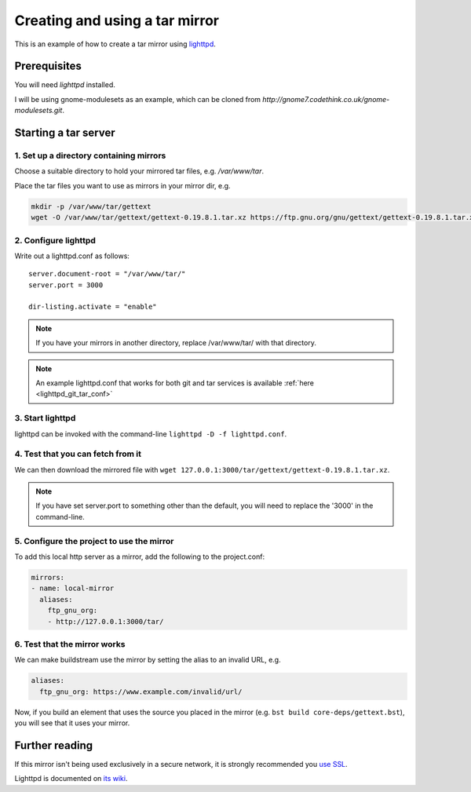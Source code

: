 

.. _using_tar_mirror:

Creating and using a tar mirror
'''''''''''''''''''''''''''''''
This is an example of how to create a tar mirror using 
`lighttpd <https://redmine.lighttpd.net/projects/1/wiki/TutorialConfiguration>`_.


Prerequisites
=============
You will need `lighttpd` installed.


I will be using gnome-modulesets as an example, which can be cloned from
`http://gnome7.codethink.co.uk/gnome-modulesets.git`.


Starting a tar server
=====================


1. Set up a directory containing mirrors
----------------------------------------
Choose a suitable directory to hold your mirrored tar files, e.g. `/var/www/tar`.

Place the tar files you want to use as mirrors in your mirror dir, e.g.

.. code::

   mkdir -p /var/www/tar/gettext
   wget -O /var/www/tar/gettext/gettext-0.19.8.1.tar.xz https://ftp.gnu.org/gnu/gettext/gettext-0.19.8.1.tar.xz


2. Configure lighttpd
---------------------
Write out a lighttpd.conf as follows:

::

   server.document-root = "/var/www/tar/" 
   server.port = 3000
   
   dir-listing.activate = "enable"

.. note::

   If you have your mirrors in another directory, replace /var/www/tar/ with that directory.

.. note::

   An example lighttpd.conf that works for both git and tar services is available
   :ref:`here <lighttpd_git_tar_conf>`


3. Start lighttpd
-----------------
lighttpd can be invoked with the command-line ``lighttpd -D -f lighttpd.conf``.


4. Test that you can fetch from it
----------------------------------
We can then download the mirrored file with ``wget 127.0.0.1:3000/tar/gettext/gettext-0.19.8.1.tar.xz``.

.. note::

   If you have set server.port to something other than the default, you will need
   to replace the '3000' in the command-line.


5. Configure the project to use the mirror
------------------------------------------
To add this local http server as a mirror, add the following to the project.conf:

.. code:: yaml

   mirrors:
   - name: local-mirror
     aliases:
       ftp_gnu_org:
       - http://127.0.0.1:3000/tar/


6. Test that the mirror works
-----------------------------
We can make buildstream use the mirror by setting the alias to an invalid URL, e.g.

.. code:: yaml

   aliases:
     ftp_gnu_org: https://www.example.com/invalid/url/

Now, if you build an element that uses the source you placed in the mirror
(e.g. ``bst build core-deps/gettext.bst``), you will see that it uses your mirror.


Further reading
===============
If this mirror isn't being used exclusively in a secure network, it is strongly
recommended you `use SSL <https://redmine.lighttpd.net/projects/1/wiki/HowToSimpleSSL>`_.

Lighttpd is documented on `its wiki <https://redmine.lighttpd.net/projects/lighttpd/wiki>`_.
